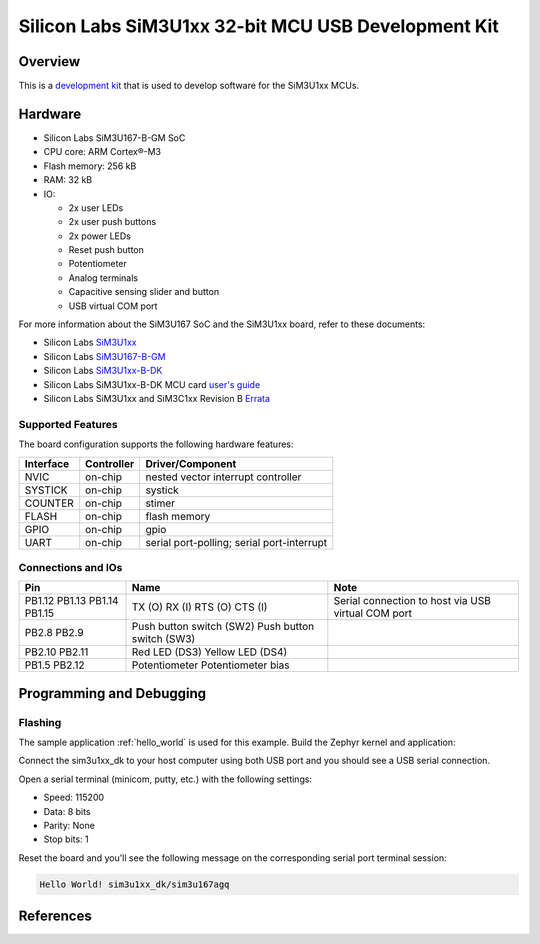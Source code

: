 .. _boardname_linkname:

Silicon Labs SiM3U1xx 32-bit MCU USB Development Kit
####################################################

Overview
********

This is a `development kit`_ that is used to develop software for the SiM3U1xx MCUs.

.. figure:: sim3u1xx_dk.jpg
   :align: center

Hardware
********

- Silicon Labs SiM3U167-B-GM SoC
- CPU core: ARM Cortex®-M3
- Flash memory: 256 kB
- RAM: 32 kB
- IO:

  - 2x user LEDs
  - 2x user push buttons
  - 2x power LEDs
  - Reset push button
  - Potentiometer
  - Analog terminals
  - Capacitive sensing slider and button
  - USB virtual COM port

For more information about the SiM3U167 SoC and the SiM3U1xx board, refer to these documents:

- Silicon Labs SiM3U1xx_
- Silicon Labs SiM3U167-B-GM_
- Silicon Labs SiM3U1xx-B-DK_
- Silicon Labs SiM3U1xx-B-DK MCU card `user's guide`_
- Silicon Labs SiM3U1xx and SiM3C1xx Revision B Errata_

.. _SiM3U1xx: https://www.silabs.com/mcu/32-bit-microcontrollers/precision32-sim3u1xx
.. _SiM3U167-B-GM: https://www.silabs.com/mcu/32-bit-microcontrollers/precision32-sim3u1xx/device.sim3u167-b-gm
.. _SiM3U1xx-B-DK: https://www.silabs.com/development-tools/mcu/32-bit/sim3u1xx-development-kit
.. _user's guide: https://www.silabs.com/documents/public/user-guides/UPMU-M3U160.pdf
.. _Errata: https://www.silabs.com/documents/public/errata/SiM3U1xx-SiM3C1xxErrata.pdf

Supported Features
==================

The board configuration supports the following hardware features:

+-----------+------------+-------------------------------------+
| Interface | Controller | Driver/Component                    |
+===========+============+=====================================+
| NVIC      | on-chip    | nested vector interrupt controller  |
+-----------+------------+-------------------------------------+
| SYSTICK   | on-chip    | systick                             |
+-----------+------------+-------------------------------------+
| COUNTER   | on-chip    | stimer                              |
+-----------+------------+-------------------------------------+
| FLASH     | on-chip    | flash memory                        |
+-----------+------------+-------------------------------------+
| GPIO      | on-chip    | gpio                                |
+-----------+------------+-------------------------------------+
| UART      | on-chip    | serial port-polling;                |
|           |            | serial port-interrupt               |
+-----------+------------+-------------------------------------+

Connections and IOs
===================

+-------+--------------------------+----------------------------------------------------+
|Pin    |Name                      | Note                                               |
+=======+==========================+====================================================+
|PB1.12 | TX (O)                   | Serial connection to host via USB virtual COM port |
|PB1.13 | RX (I)                   |                                                    |
|PB1.14 | RTS (O)                  |                                                    |
|PB1.15 | CTS (I)                  |                                                    |
+-------+--------------------------+----------------------------------------------------+
|PB2.8  | Push button switch (SW2) |                                                    |
|PB2.9  | Push button switch (SW3) |                                                    |
+-------+--------------------------+----------------------------------------------------+
|PB2.10 | Red LED (DS3)            |                                                    |
|PB2.11 | Yellow LED (DS4)         |                                                    |
+-------+--------------------------+----------------------------------------------------+
|PB1.5  | Potentiometer            |                                                    |
|PB2.12 | Potentiometer bias       |                                                    |
+-------+--------------------------+----------------------------------------------------+

Programming and Debugging
*************************

Flashing
========

The sample application :ref:`hello_world` is used for this example. Build the Zephyr kernel and
application:

.. zephyr-app-commands::
   :zephyr-app: samples/hello_world
   :board: sim3u1xx_dk
   :goals: build

Connect the sim3u1xx_dk to your host computer using both USB port and you should see a USB serial
connection.

Open a serial terminal (minicom, putty, etc.) with the following settings:

- Speed: 115200
- Data: 8 bits
- Parity: None
- Stop bits: 1

Reset the board and you'll see the following message on the corresponding serial port
terminal session:

.. code-block:: console

   Hello World! sim3u1xx_dk/sim3u167agq

References
**********

.. _development kit:
   https://www.silabs.com/development-tools/mcu/32-bit/sim3u1xx-development-kit
